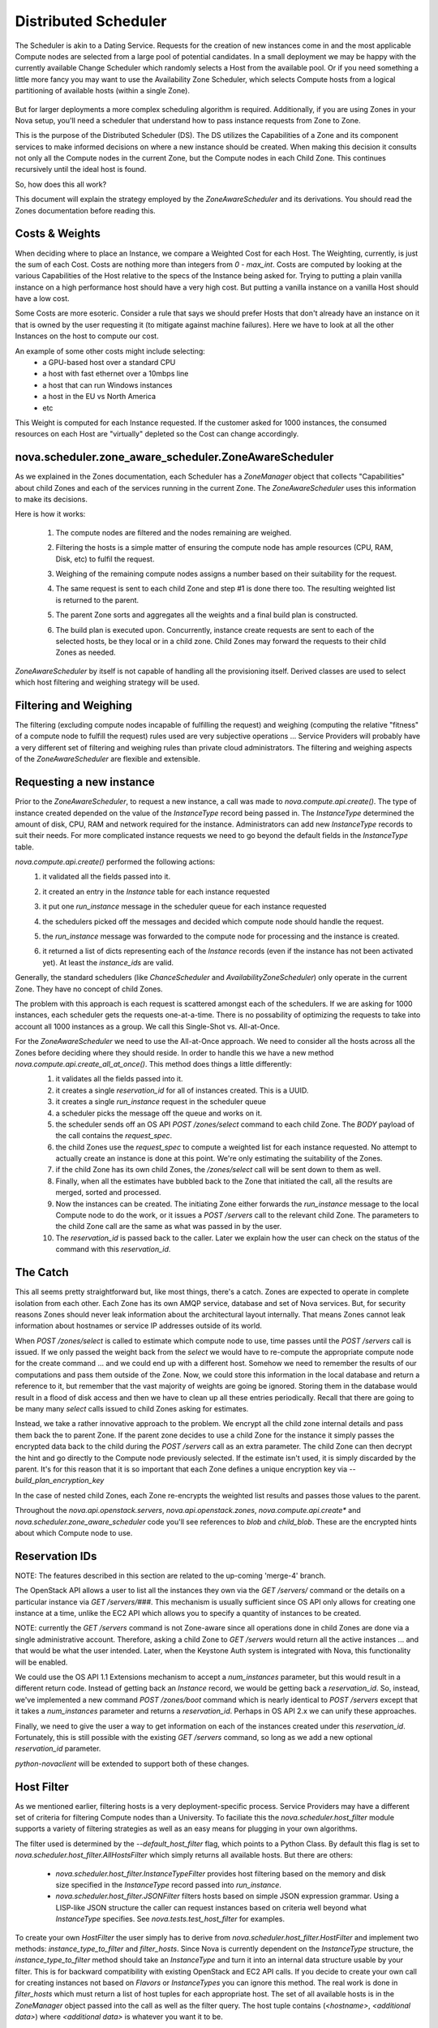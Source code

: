..
      Copyright 2011 OpenStack LLC 
      All Rights Reserved.

      Licensed under the Apache License, Version 2.0 (the "License"); you may
      not use this file except in compliance with the License. You may obtain
      a copy of the License at

          http://www.apache.org/licenses/LICENSE-2.0

      Unless required by applicable law or agreed to in writing, software
      distributed under the License is distributed on an "AS IS" BASIS, WITHOUT
      WARRANTIES OR CONDITIONS OF ANY KIND, either express or implied. See the
      License for the specific language governing permissions and limitations
      under the License.

Distributed Scheduler
=====================

The Scheduler is akin to a Dating Service. Requests for the creation of new instances come in and the most applicable Compute nodes are selected from a large pool of potential candidates. In a small deployment we may be happy with the currently available Change Scheduler which randomly selects a Host from the available pool. Or if you need something a little more fancy you may want to use the Availability Zone Scheduler, which selects Compute hosts from a logical partitioning of available hosts (within a single Zone). 

    .. image:: /images/dating_service.png 

But for larger deployments a more complex scheduling algorithm is required. Additionally, if you are using Zones in your Nova setup, you'll need a scheduler that understand how to pass instance requests from Zone to Zone.

This is the purpose of the Distributed Scheduler (DS). The DS utilizes the Capabilities of a Zone and its component services to make informed decisions on where a new instance should be created. When making this decision it consults not only all the Compute nodes in the current Zone, but the Compute nodes in each Child Zone. This continues recursively until the ideal host is found.

So, how does this all work?

This document will explain the strategy employed by the `ZoneAwareScheduler` and its derivations. You should read the Zones documentation before reading this.

    .. image:: /images/zone_aware_scheduler.png 

Costs & Weights
---------------
When deciding where to place an Instance, we compare a Weighted Cost for each Host. The Weighting, currently, is just the sum of each Cost. Costs are nothing more than integers from `0 - max_int`. Costs are computed by looking at the various Capabilities of the Host relative to the specs of the Instance being asked for. Trying to putting a plain vanilla instance on a high performance host should have a very high cost. But putting a vanilla instance on a vanilla Host should have a low cost. 

Some Costs are more esoteric. Consider a rule that says we should prefer Hosts that don't already have an instance on it that is owned by the user requesting it (to mitigate against machine failures). Here we have to look at all the other Instances on the host to compute our cost. 

An example of some other costs might include selecting:
 * a GPU-based host over a standard CPU
 * a host with fast ethernet over a 10mbps line
 * a host that can run Windows instances
 * a host in the EU vs North America
 * etc

This Weight is computed for each Instance requested. If the customer asked for 1000 instances, the consumed resources on each Host are "virtually" depleted so the Cost can change accordingly. 

    .. image:: /images/costs_weights.png 
    
nova.scheduler.zone_aware_scheduler.ZoneAwareScheduler
------------------------------------------------------
As we explained in the Zones documentation, each Scheduler has a `ZoneManager` object that collects "Capabilities" about child Zones and each of the services running in the current Zone. The `ZoneAwareScheduler` uses this information to make its decisions.

Here is how it works:

 1. The compute nodes are filtered and the nodes remaining are weighed.
 2. Filtering the hosts is a simple matter of ensuring the compute node has ample resources (CPU, RAM, Disk, etc) to fulfil the request. 
 3. Weighing of the remaining compute nodes assigns a number based on their suitability for the request.
 4. The same request is sent to each child Zone and step #1 is done there too. The resulting weighted list is returned to the parent.
 5. The parent Zone sorts and aggregates all the weights and a final build plan is constructed.
 6. The build plan is executed upon. Concurrently, instance create requests are sent to each of the selected hosts, be they local or in a child zone. Child Zones may forward the requests to their child Zones as needed.

    .. image:: /images/zone_aware_overview.png 

`ZoneAwareScheduler` by itself is not capable of handling all the provisioning itself. Derived classes are used to select which host filtering and weighing strategy will be used.

Filtering and Weighing
----------------------
The filtering (excluding compute nodes incapable of fulfilling the request) and weighing (computing the relative "fitness" of a compute node to fulfill the request) rules used are very subjective operations ... Service Providers will probably have a very different set of filtering and weighing rules than private cloud administrators. The filtering and weighing aspects of the `ZoneAwareScheduler` are flexible and extensible.

    .. image:: /images/filtering.png 

Requesting a new instance
-------------------------
Prior to the `ZoneAwareScheduler`, to request a new instance, a call was made to `nova.compute.api.create()`. The type of instance created depended on the value of the `InstanceType` record being passed in. The `InstanceType` determined the amount of disk, CPU, RAM and network required for the instance. Administrators can add new `InstanceType` records to suit their needs. For more complicated instance requests we need to go beyond the default fields in the `InstanceType` table.

`nova.compute.api.create()` performed the following actions:
 1. it validated all the fields passed into it.
 2. it created an entry in the `Instance` table for each instance requested
 3. it put one `run_instance` message in the scheduler queue for each instance requested
 4. the schedulers picked off the messages and decided which compute node should handle the request.
 5. the `run_instance` message was forwarded to the compute node for processing and the instance is created. 
 6. it returned a list of dicts representing each of the `Instance` records (even if the instance has not been activated yet). At least the `instance_ids` are valid. 

    .. image:: /images/nova.compute.api.create.png 

Generally, the standard schedulers (like `ChanceScheduler` and `AvailabilityZoneScheduler`) only operate in the current Zone. They have no concept of child Zones.

The problem with this approach is each request is scattered amongst each of the schedulers. If we are asking for 1000 instances, each scheduler gets the requests one-at-a-time. There is no possability of optimizing the requests to take into account all 1000 instances as a group. We call this Single-Shot vs. All-at-Once. 

For the `ZoneAwareScheduler` we need to use the All-at-Once approach. We need to consider all the hosts across all the Zones before deciding where they should reside. In order to handle this we have a new method `nova.compute.api.create_all_at_once()`. This method does things a little differently:
 1. it validates all the fields passed into it.
 2. it creates a single `reservation_id` for all of instances created. This is a UUID.
 3. it creates a single `run_instance` request in the scheduler queue
 4. a scheduler picks the message off the queue and works on it.
 5. the scheduler sends off an OS API `POST /zones/select` command to each child Zone. The `BODY` payload of the call contains the `request_spec`.
 6. the child Zones use the `request_spec` to compute a weighted list for each instance requested. No attempt to actually create an instance is done at this point. We're only estimating the suitability of the Zones.
 7. if the child Zone has its own child Zones, the `/zones/select` call will be sent down to them as well.
 8. Finally, when all the estimates have bubbled back to the Zone that initiated the call, all the results are merged, sorted and processed.
 9. Now the instances can be created. The initiating Zone either forwards the `run_instance` message to the local Compute node to do the work, or it issues a `POST /servers` call to the relevant child Zone. The parameters to the child Zone call are the same as what was passed in by the user.
 10. The `reservation_id` is passed back to the caller. Later we explain how the user can check on the status of the command with this `reservation_id`.

    .. image:: /images/nova.compute.api.create_all_at_once.png 

The Catch
---------
This all seems pretty straightforward but, like most things, there's a catch. Zones are expected to operate in complete isolation from each other. Each Zone has its own AMQP service, database and set of Nova services. But, for security reasons Zones should never leak information about the architectural layout internally. That means Zones cannot leak information about hostnames or service IP addresses outside of its world.

When `POST /zones/select` is called to estimate which compute node to use, time passes until the `POST /servers` call is issued. If we only passed the weight back from the `select` we would have to re-compute the appropriate compute node for the create command ... and we could end up with a different host. Somehow we need to remember the results of our computations and pass them outside of the Zone. Now, we could store this information in the local database and return a reference to it, but remember that the vast majority of weights are going be ignored. Storing them in the database would result in a flood of disk access and then we have to clean up all these entries periodically. Recall that there are going to be many many `select` calls issued to child Zones asking for estimates. 

Instead, we take a rather innovative approach to the problem. We encrypt all the child zone internal details and pass them back the to parent Zone. If the parent zone decides to use a child Zone for the instance it simply passes the encrypted data back to the child during the `POST /servers` call as an extra parameter. The child Zone can then decrypt the hint and go directly to the Compute node previously selected. If the estimate isn't used, it is simply discarded by the parent. It's for this reason that it is so important that each Zone defines a unique encryption key via `--build_plan_encryption_key`

In the case of nested child Zones, each Zone re-encrypts the weighted list results and passes those values to the parent.

Throughout the `nova.api.openstack.servers`, `nova.api.openstack.zones`, `nova.compute.api.create*` and `nova.scheduler.zone_aware_scheduler` code you'll see references to `blob` and `child_blob`. These are the encrypted hints about which Compute node to use.

Reservation IDs
---------------

NOTE: The features described in this section are related to the up-coming 'merge-4' branch. 

The OpenStack API allows a user to list all the instances they own via the `GET /servers/` command or the details on a particular instance via `GET /servers/###`. This mechanism is usually sufficient since OS API only allows for creating one instance at a time, unlike the EC2 API which allows you to specify a quantity of instances to be created.

NOTE: currently the `GET /servers` command is not Zone-aware since all operations done in child Zones are done via a single administrative account. Therefore, asking a child Zone to `GET /servers` would return all the active instances ... and that would be what the user intended. Later, when the Keystone Auth system is integrated with Nova, this functionality will be enabled. 

We could use the OS API 1.1 Extensions mechanism to accept a `num_instances` parameter, but this would result in a different return code. Instead of getting back an `Instance` record, we would be getting back a `reservation_id`. So, instead, we've implemented a new command `POST /zones/boot` command which is nearly identical to `POST /servers` except that it takes a `num_instances` parameter and returns a `reservation_id`. Perhaps in OS API 2.x we can unify these approaches. 

Finally, we need to give the user a way to get information on each of the instances created under this `reservation_id`. Fortunately, this is still possible with the existing `GET /servers` command, so long as we add a new optional `reservation_id` parameter. 

`python-novaclient` will be extended to support both of these changes.

Host Filter
-----------

As we mentioned earlier, filtering hosts is a very deployment-specific process. Service Providers may have a different set of criteria for filtering Compute nodes than a University. To faciliate this the `nova.scheduler.host_filter` module supports a variety of filtering strategies as well as an easy means for plugging in your own algorithms.

The filter used is determined by the `--default_host_filter` flag, which points to a Python Class. By default this flag is set to `nova.scheduler.host_filter.AllHostsFilter` which simply returns all available hosts. But there are others:

 * `nova.scheduler.host_filter.InstanceTypeFilter` provides host filtering based on the memory and disk size specified in the `InstanceType` record passed into `run_instance`. 

 * `nova.scheduler.host_filter.JSONFilter` filters hosts based on simple JSON expression grammar. Using a LISP-like JSON structure the caller can request instances based on criteria well beyond what `InstanceType` specifies. See `nova.tests.test_host_filter` for examples.

To create your own `HostFilter` the user simply has to derive from `nova.scheduler.host_filter.HostFilter` and implement two methods: `instance_type_to_filter` and `filter_hosts`. Since Nova is currently dependent on the `InstanceType` structure, the `instance_type_to_filter` method should take an `InstanceType` and turn it into an internal data structure usable by your filter. This is for backward compatibility with existing OpenStack and EC2 API calls. If you decide to create your own call for creating instances not based on `Flavors` or `InstanceTypes` you can ignore this method. The real work is done in `filter_hosts` which must return a list of host tuples for each appropriate host. The set of all available hosts is in the `ZoneManager` object passed into the call as well as the filter query. The host tuple contains (`<hostname>`, `<additional data>`) where `<additional data>` is whatever you want it to be.
     
Cost Scheduler Weighing
-----------------------
Every `ZoneAwareScheduler` derivation must also override the `weigh_hosts` method. This takes the list of filtered hosts (generated by the `filter_hosts` method) and returns a list of weight dicts. The weight dicts must contain two keys: `weight` and `hostname` where `weight` is simply an integer (lower is better) and `hostname` is the name of the host. The list does not need to be sorted, this will be done by the `ZoneAwareScheduler` base class when all the results have been assembled. 

Simple Zone Aware Scheduling
----------------------------
The easiest way to get started with the `ZoneAwareScheduler` is to use the `nova.scheduler.host_filter.HostFilterScheduler`. This scheduler uses the default Host Filter as and the `weight_hosts` method simply returns a weight of 1 for all hosts. But, from this, you can see calls being routed from Zone to Zone and follow the flow of things. 

The `--scheduler_driver` flag is how you specify the scheduler class name.

Flags
-----

All this Zone and Distributed Scheduler stuff can seem a little daunting to configure, but it's actually not too bad. Here are some of the main flags you should set in your `nova.conf` file:

::

  --allow_admin_api=true
  --enable_zone_routing=true
  --zone_name=zone1
  --build_plan_encryption_key=c286696d887c9aa0611bbb3e2025a45b
  --scheduler_driver=nova.scheduler.host_filter.HostFilterScheduler
  --default_host_filter=nova.scheduler.host_filter.AllHostsFilter

`--allow_admin_api` must be set for OS API to enable the new `/zones/*` commands.
`--enable_zone_routing` must be set for OS API commands such as `create()`, `pause()` and `delete()` to get routed from Zone to Zone when looking for instances. 
`--zone_name` is only required in child Zones. The default Zone name is `nova`, but you may want to name your child Zones something useful. Duplicate Zone names are not an issue.
`build_plan_encryption_key` is the SHA-256 key for encrypting/decrypting the Host information when it leaves a Zone. Be sure to change this key for each Zone you create. Do not duplicate keys.
`scheduler_driver` is the real workhorse of the operation. For Distributed Scheduler, you need to specify a class derived from `nova.scheduler.zone_aware_scheduler.ZoneAwareScheduler`.
`default_host_filter` is the host filter to be used for filtering candidate Compute nodes. 

Some optional flags which are handy for debugging are:

::

  --connection_type=fake
  --verbose

Using the `Fake` virtualization driver is handy when you're setting this stuff up so you're not dealing with a million possible issues at once. When things seem to working correctly, switch back to whatever hypervisor your deployment uses.

